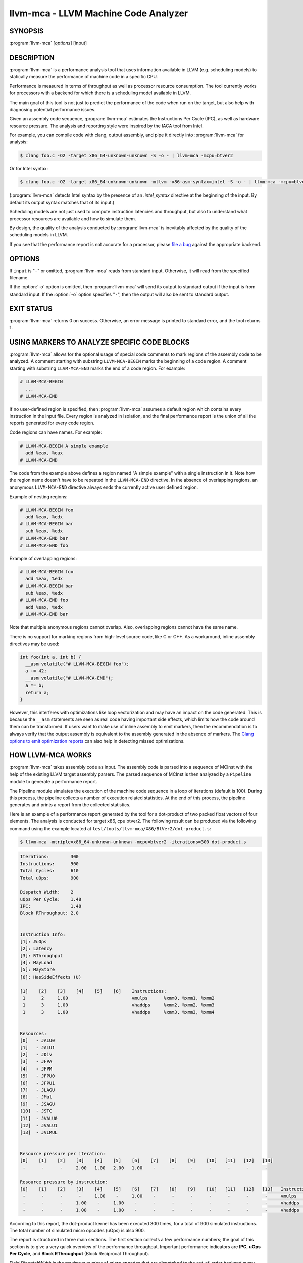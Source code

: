 llvm-mca - LLVM Machine Code Analyzer
=====================================

.. program:: llvm-mca

SYNOPSIS
--------

:program:`llvm-mca` [*options*] [input]

DESCRIPTION
-----------

:program:`llvm-mca` is a performance analysis tool that uses information
available in LLVM (e.g. scheduling models) to statically measure the performance
of machine code in a specific CPU.

Performance is measured in terms of throughput as well as processor resource
consumption. The tool currently works for processors with a backend for which
there is a scheduling model available in LLVM.

The main goal of this tool is not just to predict the performance of the code
when run on the target, but also help with diagnosing potential performance
issues.

Given an assembly code sequence, :program:`llvm-mca` estimates the Instructions
Per Cycle (IPC), as well as hardware resource pressure. The analysis and
reporting style were inspired by the IACA tool from Intel.

For example, you can compile code with clang, output assembly, and pipe it
directly into :program:`llvm-mca` for analysis:

.. code-block:: bash

  $ clang foo.c -O2 -target x86_64-unknown-unknown -S -o - | llvm-mca -mcpu=btver2

Or for Intel syntax:

.. code-block:: bash

  $ clang foo.c -O2 -target x86_64-unknown-unknown -mllvm -x86-asm-syntax=intel -S -o - | llvm-mca -mcpu=btver2

(:program:`llvm-mca` detects Intel syntax by the presence of an `.intel_syntax`
directive at the beginning of the input.  By default its output syntax matches
that of its input.)

Scheduling models are not just used to compute instruction latencies and
throughput, but also to understand what processor resources are available
and how to simulate them.

By design, the quality of the analysis conducted by :program:`llvm-mca` is
inevitably affected by the quality of the scheduling models in LLVM.

If you see that the performance report is not accurate for a processor,
please `file a bug <https://bugs.llvm.org/enter_bug.cgi?product=libraries>`_
against the appropriate backend.

OPTIONS
-------

If ``input`` is "``-``" or omitted, :program:`llvm-mca` reads from standard
input. Otherwise, it will read from the specified filename.

If the :option:`-o` option is omitted, then :program:`llvm-mca` will send its output
to standard output if the input is from standard input.  If the :option:`-o`
option specifies "``-``", then the output will also be sent to standard output.


.. option:: -help

 Print a summary of command line options.

.. option:: -o <filename>

 Use ``<filename>`` as the output filename. See the summary above for more
 details.

.. option:: -mtriple=<target triple>

 Specify a target triple string.

.. option:: -march=<arch>

 Specify the architecture for which to analyze the code. It defaults to the
 host default target.

.. option:: -mcpu=<cpuname>

  Specify the processor for which to analyze the code.  By default, the cpu name
  is autodetected from the host.

.. option:: -output-asm-variant=<variant id>

 Specify the output assembly variant for the report generated by the tool.
 On x86, possible values are [0, 1]. A value of 0 (vic. 1) for this flag enables
 the AT&T (vic. Intel) assembly format for the code printed out by the tool in
 the analysis report.

.. option:: -print-imm-hex

 Prefer hex format for numeric literals in the output assembly printed as part
 of the report.

.. option:: -dispatch=<width>

 Specify a different dispatch width for the processor. The dispatch width
 defaults to field 'IssueWidth' in the processor scheduling model.  If width is
 zero, then the default dispatch width is used.

.. option:: -register-file-size=<size>

 Specify the size of the register file. When specified, this flag limits how
 many physical registers are available for register renaming purposes. A value
 of zero for this flag means "unlimited number of physical registers".

.. option:: -iterations=<number of iterations>

 Specify the number of iterations to run. If this flag is set to 0, then the
 tool sets the number of iterations to a default value (i.e. 100).

.. option:: -noalias=<bool>

  If set, the tool assumes that loads and stores don't alias. This is the
  default behavior.

.. option:: -lqueue=<load queue size>

  Specify the size of the load queue in the load/store unit emulated by the tool.
  By default, the tool assumes an unbound number of entries in the load queue.
  A value of zero for this flag is ignored, and the default load queue size is
  used instead.

.. option:: -squeue=<store queue size>

  Specify the size of the store queue in the load/store unit emulated by the
  tool. By default, the tool assumes an unbound number of entries in the store
  queue. A value of zero for this flag is ignored, and the default store queue
  size is used instead.

.. option:: -timeline

  Enable the timeline view.

.. option:: -timeline-max-iterations=<iterations>

  Limit the number of iterations to print in the timeline view. By default, the
  timeline view prints information for up to 10 iterations.

.. option:: -timeline-max-cycles=<cycles>

  Limit the number of cycles in the timeline view, or use 0 for no limit. By
  default, the number of cycles is set to 80.

.. option:: -resource-pressure

  Enable the resource pressure view. This is enabled by default.

.. option:: -register-file-stats

  Enable register file usage statistics.

.. option:: -dispatch-stats

  Enable extra dispatch statistics. This view collects and analyzes instruction
  dispatch events, as well as static/dynamic dispatch stall events. This view
  is disabled by default.

.. option:: -scheduler-stats

  Enable extra scheduler statistics. This view collects and analyzes instruction
  issue events. This view is disabled by default.

.. option:: -retire-stats

  Enable extra retire control unit statistics. This view is disabled by default.

.. option:: -instruction-info

  Enable the instruction info view. This is enabled by default.

.. option:: -show-encoding

  Enable the printing of instruction encodings within the instruction info view.

.. option:: -all-stats

  Print all hardware statistics. This enables extra statistics related to the
  dispatch logic, the hardware schedulers, the register file(s), and the retire
  control unit. This option is disabled by default.

.. option:: -all-views

  Enable all the view.

.. option:: -instruction-tables

  Prints resource pressure information based on the static information
  available from the processor model. This differs from the resource pressure
  view because it doesn't require that the code is simulated. It instead prints
  the theoretical uniform distribution of resource pressure for every
  instruction in sequence.

.. option:: -bottleneck-analysis

  Print information about bottlenecks that affect the throughput. This analysis
  can be expensive, and it is disabled by default. Bottlenecks are highlighted
  in the summary view. Bottleneck analysis is currently not supported for
  processors with an in-order backend.

.. option:: -json

  Print the requested views in valid JSON format. The instructions and the
  processor resources are printed as members of special top level JSON objects.
  The individual views refer to them by index. However, not all views are
  currently supported. For example, the report from the bottleneck analysis is
  not printed out in JSON. All the default views are currently supported.

.. option:: -disable-cb

  Force usage of the generic CustomBehaviour and InstrPostProcess classes rather
  than using the target specific implementation. The generic classes never
  detect any custom hazards or make any post processing modifications to
  instructions.


EXIT STATUS
-----------

:program:`llvm-mca` returns 0 on success. Otherwise, an error message is printed
to standard error, and the tool returns 1.

USING MARKERS TO ANALYZE SPECIFIC CODE BLOCKS
---------------------------------------------
:program:`llvm-mca` allows for the optional usage of special code comments to
mark regions of the assembly code to be analyzed.  A comment starting with
substring ``LLVM-MCA-BEGIN`` marks the beginning of a code region. A comment
starting with substring ``LLVM-MCA-END`` marks the end of a code region.  For
example:

.. code-block:: none

  # LLVM-MCA-BEGIN
    ...
  # LLVM-MCA-END

If no user-defined region is specified, then :program:`llvm-mca` assumes a
default region which contains every instruction in the input file.  Every region
is analyzed in isolation, and the final performance report is the union of all
the reports generated for every code region.

Code regions can have names. For example:

.. code-block:: none

  # LLVM-MCA-BEGIN A simple example
    add %eax, %eax
  # LLVM-MCA-END 

The code from the example above defines a region named "A simple example" with a
single instruction in it. Note how the region name doesn't have to be repeated
in the ``LLVM-MCA-END`` directive. In the absence of overlapping regions,
an anonymous ``LLVM-MCA-END`` directive always ends the currently active user
defined region.

Example of nesting regions:

.. code-block:: none

  # LLVM-MCA-BEGIN foo
    add %eax, %edx
  # LLVM-MCA-BEGIN bar
    sub %eax, %edx
  # LLVM-MCA-END bar
  # LLVM-MCA-END foo

Example of overlapping regions:

.. code-block:: none

  # LLVM-MCA-BEGIN foo
    add %eax, %edx
  # LLVM-MCA-BEGIN bar
    sub %eax, %edx
  # LLVM-MCA-END foo
    add %eax, %edx
  # LLVM-MCA-END bar

Note that multiple anonymous regions cannot overlap. Also, overlapping regions
cannot have the same name.

There is no support for marking regions from high-level source code, like C or
C++. As a workaround, inline assembly directives may be used:

.. code-block:: c++

  int foo(int a, int b) {
    __asm volatile("# LLVM-MCA-BEGIN foo");
    a += 42;
    __asm volatile("# LLVM-MCA-END");
    a *= b;
    return a;
  }

However, this interferes with optimizations like loop vectorization and may have
an impact on the code generated. This is because the ``__asm`` statements are
seen as real code having important side effects, which limits how the code
around them can be transformed. If users want to make use of inline assembly
to emit markers, then the recommendation is to always verify that the output
assembly is equivalent to the assembly generated in the absence of markers.
The `Clang options to emit optimization reports <https://clang.llvm.org/docs/UsersManual.html#options-to-emit-optimization-reports>`_
can also help in detecting missed optimizations.

HOW LLVM-MCA WORKS
------------------

:program:`llvm-mca` takes assembly code as input. The assembly code is parsed
into a sequence of MCInst with the help of the existing LLVM target assembly
parsers. The parsed sequence of MCInst is then analyzed by a ``Pipeline`` module
to generate a performance report.

The Pipeline module simulates the execution of the machine code sequence in a
loop of iterations (default is 100). During this process, the pipeline collects
a number of execution related statistics. At the end of this process, the
pipeline generates and prints a report from the collected statistics.

Here is an example of a performance report generated by the tool for a
dot-product of two packed float vectors of four elements. The analysis is
conducted for target x86, cpu btver2.  The following result can be produced via
the following command using the example located at
``test/tools/llvm-mca/X86/BtVer2/dot-product.s``:

.. code-block:: bash

  $ llvm-mca -mtriple=x86_64-unknown-unknown -mcpu=btver2 -iterations=300 dot-product.s

.. code-block:: none

  Iterations:        300
  Instructions:      900
  Total Cycles:      610
  Total uOps:        900

  Dispatch Width:    2
  uOps Per Cycle:    1.48
  IPC:               1.48
  Block RThroughput: 2.0


  Instruction Info:
  [1]: #uOps
  [2]: Latency
  [3]: RThroughput
  [4]: MayLoad
  [5]: MayStore
  [6]: HasSideEffects (U)

  [1]    [2]    [3]    [4]    [5]    [6]    Instructions:
   1      2     1.00                        vmulps	%xmm0, %xmm1, %xmm2
   1      3     1.00                        vhaddps	%xmm2, %xmm2, %xmm3
   1      3     1.00                        vhaddps	%xmm3, %xmm3, %xmm4


  Resources:
  [0]   - JALU0
  [1]   - JALU1
  [2]   - JDiv
  [3]   - JFPA
  [4]   - JFPM
  [5]   - JFPU0
  [6]   - JFPU1
  [7]   - JLAGU
  [8]   - JMul
  [9]   - JSAGU
  [10]  - JSTC
  [11]  - JVALU0
  [12]  - JVALU1
  [13]  - JVIMUL


  Resource pressure per iteration:
  [0]    [1]    [2]    [3]    [4]    [5]    [6]    [7]    [8]    [9]    [10]   [11]   [12]   [13]
   -      -      -     2.00   1.00   2.00   1.00    -      -      -      -      -      -      -

  Resource pressure by instruction:
  [0]    [1]    [2]    [3]    [4]    [5]    [6]    [7]    [8]    [9]    [10]   [11]   [12]   [13]   Instructions:
   -      -      -      -     1.00    -     1.00    -      -      -      -      -      -      -     vmulps	%xmm0, %xmm1, %xmm2
   -      -      -     1.00    -     1.00    -      -      -      -      -      -      -      -     vhaddps	%xmm2, %xmm2, %xmm3
   -      -      -     1.00    -     1.00    -      -      -      -      -      -      -      -     vhaddps	%xmm3, %xmm3, %xmm4

According to this report, the dot-product kernel has been executed 300 times,
for a total of 900 simulated instructions. The total number of simulated micro
opcodes (uOps) is also 900.

The report is structured in three main sections.  The first section collects a
few performance numbers; the goal of this section is to give a very quick
overview of the performance throughput. Important performance indicators are
**IPC**, **uOps Per Cycle**, and  **Block RThroughput** (Block Reciprocal
Throughput).

Field *DispatchWidth* is the maximum number of micro opcodes that are dispatched
to the out-of-order backend every simulated cycle. For processors with an
in-order backend, *DispatchWidth* is the maximum number of micro opcodes issued
to the backend every simulated cycle.

IPC is computed dividing the total number of simulated instructions by the total
number of cycles.

Field *Block RThroughput* is the reciprocal of the block throughput. Block
throughput is a theoretical quantity computed as the maximum number of blocks
(i.e. iterations) that can be executed per simulated clock cycle in the absence
of loop carried dependencies. Block throughput is superiorly limited by the
dispatch rate, and the availability of hardware resources.

In the absence of loop-carried data dependencies, the observed IPC tends to a
theoretical maximum which can be computed by dividing the number of instructions
of a single iteration by the `Block RThroughput`.

Field 'uOps Per Cycle' is computed dividing the total number of simulated micro
opcodes by the total number of cycles. A delta between Dispatch Width and this
field is an indicator of a performance issue. In the absence of loop-carried
data dependencies, the observed 'uOps Per Cycle' should tend to a theoretical
maximum throughput which can be computed by dividing the number of uOps of a
single iteration by the `Block RThroughput`.

Field *uOps Per Cycle* is bounded from above by the dispatch width. That is
because the dispatch width limits the maximum size of a dispatch group. Both IPC
and 'uOps Per Cycle' are limited by the amount of hardware parallelism. The
availability of hardware resources affects the resource pressure distribution,
and it limits the number of instructions that can be executed in parallel every
cycle.  A delta between Dispatch Width and the theoretical maximum uOps per
Cycle (computed by dividing the number of uOps of a single iteration by the
`Block RThroughput`) is an indicator of a performance bottleneck caused by the
lack of hardware resources.
In general, the lower the Block RThroughput, the better.

In this example, ``uOps per iteration/Block RThroughput`` is 1.50. Since there
are no loop-carried dependencies, the observed `uOps Per Cycle` is expected to
approach 1.50 when the number of iterations tends to infinity. The delta between
the Dispatch Width (2.00), and the theoretical maximum uOp throughput (1.50) is
an indicator of a performance bottleneck caused by the lack of hardware
resources, and the *Resource pressure view* can help to identify the problematic
resource usage.

The second section of the report is the `instruction info view`. It shows the
latency and reciprocal throughput of every instruction in the sequence. It also
reports extra information related to the number of micro opcodes, and opcode
properties (i.e., 'MayLoad', 'MayStore', and 'HasSideEffects').

Field *RThroughput* is the reciprocal of the instruction throughput. Throughput
is computed as the maximum number of instructions of a same type that can be
executed per clock cycle in the absence of operand dependencies. In this
example, the reciprocal throughput of a vector float multiply is 1
cycles/instruction.  That is because the FP multiplier JFPM is only available
from pipeline JFPU1.

Instruction encodings are displayed within the instruction info view when flag
`-show-encoding` is specified.

Below is an example of `-show-encoding` output for the dot-product kernel:

.. code-block:: none

  Instruction Info:
  [1]: #uOps
  [2]: Latency
  [3]: RThroughput
  [4]: MayLoad
  [5]: MayStore
  [6]: HasSideEffects (U)
  [7]: Encoding Size

  [1]    [2]    [3]    [4]    [5]    [6]    [7]    Encodings:                    Instructions:
   1      2     1.00                         4     c5 f0 59 d0                   vmulps	%xmm0, %xmm1, %xmm2
   1      4     1.00                         4     c5 eb 7c da                   vhaddps	%xmm2, %xmm2, %xmm3
   1      4     1.00                         4     c5 e3 7c e3                   vhaddps	%xmm3, %xmm3, %xmm4

The `Encoding Size` column shows the size in bytes of instructions.  The
`Encodings` column shows the actual instruction encodings (byte sequences in
hex).

The third section is the *Resource pressure view*.  This view reports
the average number of resource cycles consumed every iteration by instructions
for every processor resource unit available on the target.  Information is
structured in two tables. The first table reports the number of resource cycles
spent on average every iteration. The second table correlates the resource
cycles to the machine instruction in the sequence. For example, every iteration
of the instruction vmulps always executes on resource unit [6]
(JFPU1 - floating point pipeline #1), consuming an average of 1 resource cycle
per iteration.  Note that on AMD Jaguar, vector floating-point multiply can
only be issued to pipeline JFPU1, while horizontal floating-point additions can
only be issued to pipeline JFPU0.

The resource pressure view helps with identifying bottlenecks caused by high
usage of specific hardware resources.  Situations with resource pressure mainly
concentrated on a few resources should, in general, be avoided.  Ideally,
pressure should be uniformly distributed between multiple resources.

Timeline View
^^^^^^^^^^^^^
The timeline view produces a detailed report of each instruction's state
transitions through an instruction pipeline.  This view is enabled by the
command line option ``-timeline``.  As instructions transition through the
various stages of the pipeline, their states are depicted in the view report.
These states are represented by the following characters:

* D : Instruction dispatched.
* e : Instruction executing.
* E : Instruction executed.
* R : Instruction retired.
* = : Instruction already dispatched, waiting to be executed.
* \- : Instruction executed, waiting to be retired.

Below is the timeline view for a subset of the dot-product example located in
``test/tools/llvm-mca/X86/BtVer2/dot-product.s`` and processed by
:program:`llvm-mca` using the following command:

.. code-block:: bash

  $ llvm-mca -mtriple=x86_64-unknown-unknown -mcpu=btver2 -iterations=3 -timeline dot-product.s

.. code-block:: none

  Timeline view:
                      012345
  Index     0123456789

  [0,0]     DeeER.    .    .   vmulps	%xmm0, %xmm1, %xmm2
  [0,1]     D==eeeER  .    .   vhaddps	%xmm2, %xmm2, %xmm3
  [0,2]     .D====eeeER    .   vhaddps	%xmm3, %xmm3, %xmm4
  [1,0]     .DeeE-----R    .   vmulps	%xmm0, %xmm1, %xmm2
  [1,1]     . D=eeeE---R   .   vhaddps	%xmm2, %xmm2, %xmm3
  [1,2]     . D====eeeER   .   vhaddps	%xmm3, %xmm3, %xmm4
  [2,0]     .  DeeE-----R  .   vmulps	%xmm0, %xmm1, %xmm2
  [2,1]     .  D====eeeER  .   vhaddps	%xmm2, %xmm2, %xmm3
  [2,2]     .   D======eeeER   vhaddps	%xmm3, %xmm3, %xmm4


  Average Wait times (based on the timeline view):
  [0]: Executions
  [1]: Average time spent waiting in a scheduler's queue
  [2]: Average time spent waiting in a scheduler's queue while ready
  [3]: Average time elapsed from WB until retire stage

        [0]    [1]    [2]    [3]
  0.     3     1.0    1.0    3.3       vmulps	%xmm0, %xmm1, %xmm2
  1.     3     3.3    0.7    1.0       vhaddps	%xmm2, %xmm2, %xmm3
  2.     3     5.7    0.0    0.0       vhaddps	%xmm3, %xmm3, %xmm4
         3     3.3    0.5    1.4       <total>

The timeline view is interesting because it shows instruction state changes
during execution.  It also gives an idea of how the tool processes instructions
executed on the target, and how their timing information might be calculated.

The timeline view is structured in two tables.  The first table shows
instructions changing state over time (measured in cycles); the second table
(named *Average Wait times*) reports useful timing statistics, which should
help diagnose performance bottlenecks caused by long data dependencies and
sub-optimal usage of hardware resources.

An instruction in the timeline view is identified by a pair of indices, where
the first index identifies an iteration, and the second index is the
instruction index (i.e., where it appears in the code sequence).  Since this
example was generated using 3 iterations: ``-iterations=3``, the iteration
indices range from 0-2 inclusively.

Excluding the first and last column, the remaining columns are in cycles.
Cycles are numbered sequentially starting from 0.

From the example output above, we know the following:

* Instruction [1,0] was dispatched at cycle 1.
* Instruction [1,0] started executing at cycle 2.
* Instruction [1,0] reached the write back stage at cycle 4.
* Instruction [1,0] was retired at cycle 10.

Instruction [1,0] (i.e., vmulps from iteration #1) does not have to wait in the
scheduler's queue for the operands to become available. By the time vmulps is
dispatched, operands are already available, and pipeline JFPU1 is ready to
serve another instruction.  So the instruction can be immediately issued on the
JFPU1 pipeline. That is demonstrated by the fact that the instruction only
spent 1cy in the scheduler's queue.

There is a gap of 5 cycles between the write-back stage and the retire event.
That is because instructions must retire in program order, so [1,0] has to wait
for [0,2] to be retired first (i.e., it has to wait until cycle 10).

In the example, all instructions are in a RAW (Read After Write) dependency
chain.  Register %xmm2 written by vmulps is immediately used by the first
vhaddps, and register %xmm3 written by the first vhaddps is used by the second
vhaddps.  Long data dependencies negatively impact the ILP (Instruction Level
Parallelism).

In the dot-product example, there are anti-dependencies introduced by
instructions from different iterations.  However, those dependencies can be
removed at register renaming stage (at the cost of allocating register aliases,
and therefore consuming physical registers).

Table *Average Wait times* helps diagnose performance issues that are caused by
the presence of long latency instructions and potentially long data dependencies
which may limit the ILP. Last row, ``<total>``, shows a global average over all
instructions measured. Note that :program:`llvm-mca`, by default, assumes at
least 1cy between the dispatch event and the issue event.

When the performance is limited by data dependencies and/or long latency
instructions, the number of cycles spent while in the *ready* state is expected
to be very small when compared with the total number of cycles spent in the
scheduler's queue.  The difference between the two counters is a good indicator
of how large of an impact data dependencies had on the execution of the
instructions.  When performance is mostly limited by the lack of hardware
resources, the delta between the two counters is small.  However, the number of
cycles spent in the queue tends to be larger (i.e., more than 1-3cy),
especially when compared to other low latency instructions.

Bottleneck Analysis
^^^^^^^^^^^^^^^^^^^
The ``-bottleneck-analysis`` command line option enables the analysis of
performance bottlenecks.

This analysis is potentially expensive. It attempts to correlate increases in
backend pressure (caused by pipeline resource pressure and data dependencies) to
dynamic dispatch stalls.

Below is an example of ``-bottleneck-analysis`` output generated by
:program:`llvm-mca` for 500 iterations of the dot-product example on btver2.

.. code-block:: none


  Cycles with backend pressure increase [ 48.07% ]
  Throughput Bottlenecks: 
    Resource Pressure       [ 47.77% ]
    - JFPA  [ 47.77% ]
    - JFPU0  [ 47.77% ]
    Data Dependencies:      [ 0.30% ]
    - Register Dependencies [ 0.30% ]
    - Memory Dependencies   [ 0.00% ]
  
  Critical sequence based on the simulation:
  
                Instruction                         Dependency Information
   +----< 2.    vhaddps %xmm3, %xmm3, %xmm4
   |
   |    < loop carried > 
   |
   |      0.    vmulps  %xmm0, %xmm1, %xmm2
   +----> 1.    vhaddps %xmm2, %xmm2, %xmm3         ## RESOURCE interference:  JFPA [ probability: 74% ]
   +----> 2.    vhaddps %xmm3, %xmm3, %xmm4         ## REGISTER dependency:  %xmm3
   |
   |    < loop carried > 
   |
   +----> 1.    vhaddps %xmm2, %xmm2, %xmm3         ## RESOURCE interference:  JFPA [ probability: 74% ]


According to the analysis, throughput is limited by resource pressure and not by
data dependencies.  The analysis observed increases in backend pressure during
48.07% of the simulated run. Almost all those pressure increase events were
caused by contention on processor resources JFPA/JFPU0.

The `critical sequence` is the most expensive sequence of instructions according
to the simulation. It is annotated to provide extra information about critical
register dependencies and resource interferences between instructions.

Instructions from the critical sequence are expected to significantly impact
performance. By construction, the accuracy of this analysis is strongly
dependent on the simulation and (as always) by the quality of the processor
model in llvm.

Bottleneck analysis is currently not supported for processors with an in-order
backend.

Extra Statistics to Further Diagnose Performance Issues
^^^^^^^^^^^^^^^^^^^^^^^^^^^^^^^^^^^^^^^^^^^^^^^^^^^^^^^
The ``-all-stats`` command line option enables extra statistics and performance
counters for the dispatch logic, the reorder buffer, the retire control unit,
and the register file.

Below is an example of ``-all-stats`` output generated by  :program:`llvm-mca`
for 300 iterations of the dot-product example discussed in the previous
sections.

.. code-block:: none

  Dynamic Dispatch Stall Cycles:
  RAT     - Register unavailable:                      0
  RCU     - Retire tokens unavailable:                 0
  SCHEDQ  - Scheduler full:                            272  (44.6%)
  LQ      - Load queue full:                           0
  SQ      - Store queue full:                          0
  GROUP   - Static restrictions on the dispatch group: 0


  Dispatch Logic - number of cycles where we saw N micro opcodes dispatched:
  [# dispatched], [# cycles]
   0,              24  (3.9%)
   1,              272  (44.6%)
   2,              314  (51.5%)


  Schedulers - number of cycles where we saw N micro opcodes issued:
  [# issued], [# cycles]
   0,          7  (1.1%)
   1,          306  (50.2%)
   2,          297  (48.7%)

  Scheduler's queue usage:
  [1] Resource name.
  [2] Average number of used buffer entries.
  [3] Maximum number of used buffer entries.
  [4] Total number of buffer entries.

   [1]            [2]        [3]        [4]
  JALU01           0          0          20
  JFPU01           17         18         18
  JLSAGU           0          0          12


  Retire Control Unit - number of cycles where we saw N instructions retired:
  [# retired], [# cycles]
   0,           109  (17.9%)
   1,           102  (16.7%)
   2,           399  (65.4%)

  Total ROB Entries:                64
  Max Used ROB Entries:             35  ( 54.7% )
  Average Used ROB Entries per cy:  32  ( 50.0% )


  Register File statistics:
  Total number of mappings created:    900
  Max number of mappings used:         35

  *  Register File #1 -- JFpuPRF:
     Number of physical registers:     72
     Total number of mappings created: 900
     Max number of mappings used:      35

  *  Register File #2 -- JIntegerPRF:
     Number of physical registers:     64
     Total number of mappings created: 0
     Max number of mappings used:      0

If we look at the *Dynamic Dispatch Stall Cycles* table, we see the counter for
SCHEDQ reports 272 cycles.  This counter is incremented every time the dispatch
logic is unable to dispatch a full group because the scheduler's queue is full.

Looking at the *Dispatch Logic* table, we see that the pipeline was only able to
dispatch two micro opcodes 51.5% of the time.  The dispatch group was limited to
one micro opcode 44.6% of the cycles, which corresponds to 272 cycles.  The
dispatch statistics are displayed by either using the command option
``-all-stats`` or ``-dispatch-stats``.

The next table, *Schedulers*, presents a histogram displaying a count,
representing the number of micro opcodes issued on some number of cycles. In
this case, of the 610 simulated cycles, single opcodes were issued 306 times
(50.2%) and there were 7 cycles where no opcodes were issued.

The *Scheduler's queue usage* table shows that the average and maximum number of
buffer entries (i.e., scheduler queue entries) used at runtime.  Resource JFPU01
reached its maximum (18 of 18 queue entries). Note that AMD Jaguar implements
three schedulers:

* JALU01 - A scheduler for ALU instructions.
* JFPU01 - A scheduler floating point operations.
* JLSAGU - A scheduler for address generation.

The dot-product is a kernel of three floating point instructions (a vector
multiply followed by two horizontal adds).  That explains why only the floating
point scheduler appears to be used.

A full scheduler queue is either caused by data dependency chains or by a
sub-optimal usage of hardware resources.  Sometimes, resource pressure can be
mitigated by rewriting the kernel using different instructions that consume
different scheduler resources.  Schedulers with a small queue are less resilient
to bottlenecks caused by the presence of long data dependencies.  The scheduler
statistics are displayed by using the command option ``-all-stats`` or
``-scheduler-stats``.

The next table, *Retire Control Unit*, presents a histogram displaying a count,
representing the number of instructions retired on some number of cycles.  In
this case, of the 610 simulated cycles, two instructions were retired during the
same cycle 399 times (65.4%) and there were 109 cycles where no instructions
were retired.  The retire statistics are displayed by using the command option
``-all-stats`` or ``-retire-stats``.

The last table presented is *Register File statistics*.  Each physical register
file (PRF) used by the pipeline is presented in this table.  In the case of AMD
Jaguar, there are two register files, one for floating-point registers (JFpuPRF)
and one for integer registers (JIntegerPRF).  The table shows that of the 900
instructions processed, there were 900 mappings created.  Since this dot-product
example utilized only floating point registers, the JFPuPRF was responsible for
creating the 900 mappings.  However, we see that the pipeline only used a
maximum of 35 of 72 available register slots at any given time. We can conclude
that the floating point PRF was the only register file used for the example, and
that it was never resource constrained.  The register file statistics are
displayed by using the command option ``-all-stats`` or
``-register-file-stats``.

In this example, we can conclude that the IPC is mostly limited by data
dependencies, and not by resource pressure.

Instruction Flow
^^^^^^^^^^^^^^^^
This section describes the instruction flow through the default pipeline of
:program:`llvm-mca`, as well as the functional units involved in the process.

The default pipeline implements the following sequence of stages used to
process instructions.

* Dispatch (Instruction is dispatched to the schedulers).
* Issue (Instruction is issued to the processor pipelines).
* Write Back (Instruction is executed, and results are written back).
* Retire (Instruction is retired; writes are architecturally committed).

The in-order pipeline implements the following sequence of stages:
* InOrderIssue (Instruction is issued to the processor pipelines).
* Retire (Instruction is retired; writes are architecturally committed).

:program:`llvm-mca` assumes that instructions have all been decoded and placed
into a queue before the simulation start. Therefore, the instruction fetch and
decode stages are not modeled. Performance bottlenecks in the frontend are not
diagnosed. Also, :program:`llvm-mca` does not model branch prediction.

Instruction Dispatch
""""""""""""""""""""
During the dispatch stage, instructions are picked in program order from a
queue of already decoded instructions, and dispatched in groups to the
simulated hardware schedulers.

The size of a dispatch group depends on the availability of the simulated
hardware resources.  The processor dispatch width defaults to the value
of the ``IssueWidth`` in LLVM's scheduling model.

An instruction can be dispatched if:

* The size of the dispatch group is smaller than processor's dispatch width.
* There are enough entries in the reorder buffer.
* There are enough physical registers to do register renaming.
* The schedulers are not full.

Scheduling models can optionally specify which register files are available on
the processor. :program:`llvm-mca` uses that information to initialize register
file descriptors.  Users can limit the number of physical registers that are
globally available for register renaming by using the command option
``-register-file-size``.  A value of zero for this option means *unbounded*. By
knowing how many registers are available for renaming, the tool can predict
dispatch stalls caused by the lack of physical registers.

The number of reorder buffer entries consumed by an instruction depends on the
number of micro-opcodes specified for that instruction by the target scheduling
model.  The reorder buffer is responsible for tracking the progress of
instructions that are "in-flight", and retiring them in program order.  The
number of entries in the reorder buffer defaults to the value specified by field
`MicroOpBufferSize` in the target scheduling model.

Instructions that are dispatched to the schedulers consume scheduler buffer
entries. :program:`llvm-mca` queries the scheduling model to determine the set
of buffered resources consumed by an instruction.  Buffered resources are
treated like scheduler resources.

Instruction Issue
"""""""""""""""""
Each processor scheduler implements a buffer of instructions.  An instruction
has to wait in the scheduler's buffer until input register operands become
available.  Only at that point, does the instruction becomes eligible for
execution and may be issued (potentially out-of-order) for execution.
Instruction latencies are computed by :program:`llvm-mca` with the help of the
scheduling model.

:program:`llvm-mca`'s scheduler is designed to simulate multiple processor
schedulers.  The scheduler is responsible for tracking data dependencies, and
dynamically selecting which processor resources are consumed by instructions.
It delegates the management of processor resource units and resource groups to a
resource manager.  The resource manager is responsible for selecting resource
units that are consumed by instructions.  For example, if an instruction
consumes 1cy of a resource group, the resource manager selects one of the
available units from the group; by default, the resource manager uses a
round-robin selector to guarantee that resource usage is uniformly distributed
between all units of a group.

:program:`llvm-mca`'s scheduler internally groups instructions into three sets:

* WaitSet: a set of instructions whose operands are not ready.
* ReadySet: a set of instructions ready to execute.
* IssuedSet: a set of instructions executing.

Depending on the operands availability, instructions that are dispatched to the
scheduler are either placed into the WaitSet or into the ReadySet.

Every cycle, the scheduler checks if instructions can be moved from the WaitSet
to the ReadySet, and if instructions from the ReadySet can be issued to the
underlying pipelines. The algorithm prioritizes older instructions over younger
instructions.

Write-Back and Retire Stage
"""""""""""""""""""""""""""
Issued instructions are moved from the ReadySet to the IssuedSet.  There,
instructions wait until they reach the write-back stage.  At that point, they
get removed from the queue and the retire control unit is notified.

When instructions are executed, the retire control unit flags the instruction as
"ready to retire."

Instructions are retired in program order.  The register file is notified of the
retirement so that it can free the physical registers that were allocated for
the instruction during the register renaming stage.

Load/Store Unit and Memory Consistency Model
""""""""""""""""""""""""""""""""""""""""""""
To simulate an out-of-order execution of memory operations, :program:`llvm-mca`
utilizes a simulated load/store unit (LSUnit) to simulate the speculative
execution of loads and stores.

Each load (or store) consumes an entry in the load (or store) queue. Users can
specify flags ``-lqueue`` and ``-squeue`` to limit the number of entries in the
load and store queues respectively. The queues are unbounded by default.

The LSUnit implements a relaxed consistency model for memory loads and stores.
The rules are:

1. A younger load is allowed to pass an older load only if there are no
   intervening stores or barriers between the two loads.
2. A younger load is allowed to pass an older store provided that the load does
   not alias with the store.
3. A younger store is not allowed to pass an older store.
4. A younger store is not allowed to pass an older load.

By default, the LSUnit optimistically assumes that loads do not alias
(`-noalias=true`) store operations.  Under this assumption, younger loads are
always allowed to pass older stores.  Essentially, the LSUnit does not attempt
to run any alias analysis to predict when loads and stores do not alias with
each other.

Note that, in the case of write-combining memory, rule 3 could be relaxed to
allow reordering of non-aliasing store operations.  That being said, at the
moment, there is no way to further relax the memory model (``-noalias`` is the
only option).  Essentially, there is no option to specify a different memory
type (e.g., write-back, write-combining, write-through; etc.) and consequently
to weaken, or strengthen, the memory model.

Other limitations are:

* The LSUnit does not know when store-to-load forwarding may occur.
* The LSUnit does not know anything about cache hierarchy and memory types.
* The LSUnit does not know how to identify serializing operations and memory
  fences.

The LSUnit does not attempt to predict if a load or store hits or misses the L1
cache.  It only knows if an instruction "MayLoad" and/or "MayStore."  For
loads, the scheduling model provides an "optimistic" load-to-use latency (which
usually matches the load-to-use latency for when there is a hit in the L1D).

:program:`llvm-mca` does not know about serializing operations or memory-barrier
like instructions.  The LSUnit conservatively assumes that an instruction which
has both "MayLoad" and unmodeled side effects behaves like a "soft"
load-barrier.  That means, it serializes loads without forcing a flush of the
load queue.  Similarly, instructions that "MayStore" and have unmodeled side
effects are treated like store barriers.  A full memory barrier is a "MayLoad"
and "MayStore" instruction with unmodeled side effects.  This is inaccurate, but
it is the best that we can do at the moment with the current information
available in LLVM.

A load/store barrier consumes one entry of the load/store queue.  A load/store
barrier enforces ordering of loads/stores.  A younger load cannot pass a load
barrier.  Also, a younger store cannot pass a store barrier.  A younger load
has to wait for the memory/load barrier to execute.  A load/store barrier is
"executed" when it becomes the oldest entry in the load/store queue(s). That
also means, by construction, all of the older loads/stores have been executed.

In conclusion, the full set of load/store consistency rules are:

#. A store may not pass a previous store.
#. A store may not pass a previous load (regardless of ``-noalias``).
#. A store has to wait until an older store barrier is fully executed.
#. A load may pass a previous load.
#. A load may not pass a previous store unless ``-noalias`` is set.
#. A load has to wait until an older load barrier is fully executed.

In-order Issue and Execute
""""""""""""""""""""""""""""""""""""
In-order processors are modelled as a single ``InOrderIssueStage`` stage. It
bypasses Dispatch, Scheduler and Load/Store unit. Instructions are issued as
soon as their operand registers are available and resource requirements are
met. Multiple instructions can be issued in one cycle according to the value of
the ``IssueWidth`` parameter in LLVM's scheduling model.

Once issued, an instruction is moved to ``IssuedInst`` set until it is ready to
retire. :program:`llvm-mca` ensures that writes are committed in-order. However,
an instruction is allowed to commit writes and retire out-of-order if
``RetireOOO`` property is true for at least one of its writes.

Custom Behaviour
""""""""""""""""""""""""""""""""""""
Due to certain instructions not being expressed perfectly within their
scheduling model, :program:`llvm-mca` isn't always able to simulate them
perfectly. Modifying the scheduling model isn't always a viable
option though (maybe because the instruction is modeled incorrectly on
purpose or the instruction's behaviour is quite complex). The
CustomBehaviour class can be used in these cases to enforce proper
instruction modeling (often by customizing data dependencies and detecting
hazards that :program:`llvm-mca` has no way of knowing about).

:program:`llvm-mca` comes with one generic and multiple target specific
CustomBehaviour classes. The generic class will be used if the ``-disable-cb``
flag is used or if a target specific CustomBehaviour class doesn't exist for
that target. (The generic class does nothing.) Currently, the CustomBehaviour
class is only a part of the in-order pipeline, but there are plans to add it
to the out-of-order pipeline in the future.

CustomBehaviour's main method is `checkCustomHazard()` which uses the
current instruction and a list of all instructions still executing within
the pipeline to determine if the current instruction should be dispatched.
As output, the method returns an integer representing the number of cycles
that the current instruction must stall for (this can be an underestimate
if you don't know the exact number and a value of 0 represents no stall).

If you'd like to add a CustomBehaviour class for a target that doesn't
already have one, refer to an existing implementation to see how to set it
up. The classes are implemented within the target specific backend (for
example `/llvm/lib/Target/AMDGPU/MCA/`) so that they can access backend symbols.

Custom Views
""""""""""""""""""""""""""""""""""""
:program:`llvm-mca` comes with several Views such as the Timeline View and
Summary View. These Views are generic and can work with most (if not all)
targets. If you wish to add a new View to :program:`llvm-mca` and it does not
require any backend functionality that is not already exposed through MC layer
classes (MCSubtargetInfo, MCInstrInfo, etc.), please add it to the
`/tools/llvm-mca/View/` directory. However, if your new View is target specific
AND requires unexposed backend symbols or functionality, you can define it in
the `/lib/Target/<TargetName>/MCA/` directory.

To enable this target specific View, you will have to use this target's
CustomBehaviour class to override the `CustomBehaviour::getViews()` methods.
There are 3 variations of these methods based on where you want your View to
appear in the output: `getStartViews()`, `getPostInstrInfoViews()`, and
`getEndViews()`. These methods returns a vector of Views so you will want to
return a vector containing all of the target specific Views for the target in
question.

Because these target specific (and backend dependent) Views require the
`CustomBehaviour::getViews()` variants, these Views will not be enabled if
the `-disable-cb` flag is used.

Enabling these custom Views does not affect the non-custom (generic) Views.
Continue to use the usual command line arguments to enable / disable those
Views.
